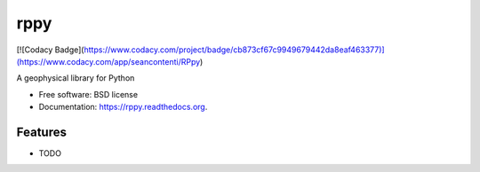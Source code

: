 ===============================
rppy
===============================

.. image:: https://img.shields.io/travis/shear/rppy.svg
        :target: https://travis-ci.org/shear/rppy

.. image:: https://img.shields.io/pypi/v/rppy.svg
        :target: https://pypi.python.org/pypi/rppy

.. image:: https://readthedocs.org/projects/rppy/badge/?version=latest
        :target: https://readthedocs.org/projects/rppy/?badge=latest
        :alt: Documentation Status
.. image:: https://coveralls.io/repos/shear/rppy/badge.svg?branch=develop
        :target: https://coveralls.io/r/shear/rppy?branch=develop
        
[![Codacy Badge](https://www.codacy.com/project/badge/cb873cf67c9949679442da8eaf463377)](https://www.codacy.com/app/seancontenti/RPpy)

A geophysical library for Python

* Free software: BSD license
* Documentation: https://rppy.readthedocs.org.

Features
--------

* TODO
